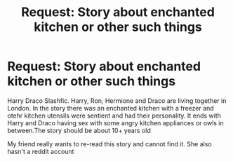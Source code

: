 #+TITLE: Request: Story about enchanted kitchen or other such things

* Request: Story about enchanted kitchen or other such things
:PROPERTIES:
:Author: vnixned2
:Score: 0
:DateUnix: 1599689122.0
:DateShort: 2020-Sep-10
:FlairText: Request
:END:
Harry Draco Slashfic. Harry, Ron, Hermione and Draco are living together in London. In the story there was an enchanted kitchen with a freezer and otehr kitchen utensils were sentient and had their personality. It ends with Harry and Draco having sex with some angry kitchen appliances or owls in between.The story should be about 10+ years old

My friend really wants to re-read this story and cannot find it. She also hasn't a reddit account

